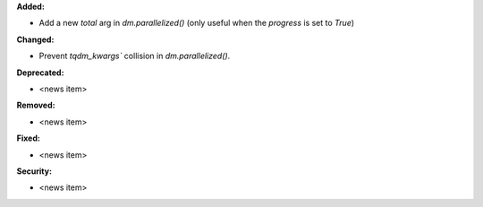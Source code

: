 **Added:**

* Add a new `total` arg in `dm.parallelized()` (only useful when the `progress` is set to `True`)

**Changed:**

* Prevent `tqdm_kwargs`` collision in `dm.parallelized()`.

**Deprecated:**

* <news item>

**Removed:**

* <news item>

**Fixed:**

* <news item>

**Security:**

* <news item>
